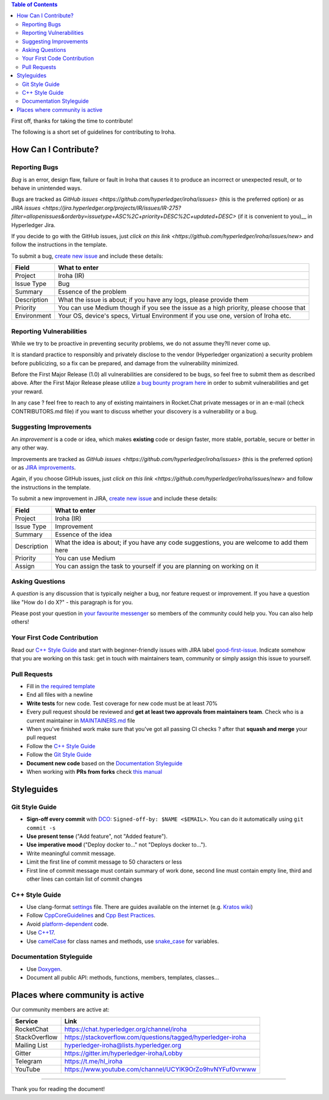 .. contents:: **Table of Contents**
  :depth: 3

First off, thanks for taking the time to contribute!

The following is a short set of guidelines for contributing to Iroha.

How Can I Contribute?
---------------------

Reporting Bugs
~~~~~~~~~~~~~~

*Bug* is an error, design flaw, failure or fault in Iroha that causes it
to produce an incorrect or unexpected result, or to behave in unintended
ways.

Bugs are tracked as `GitHub issues <https://github.com/hyperledger/iroha/issues>` (this is the preferred option) or as `JIRA
issues <https://jira.hyperledger.org/projects/IR/issues/IR-275?filter=allopenissues&orderby=issuetype+ASC%2C+priority+DESC%2C+updated+DESC>` (if it is convenient to you)__
in Hyperledger Jira.

If you decide to go with the GitHub issues, just `click on this link <https://github.com/hyperledger/iroha/issues/new>` and follow the instructions in the template.

To submit a bug, `create new
issue <https://jira.hyperledger.org/secure/CreateIssue.jspa>`__ and
include these details:

+---------------------+------------------------------------------------------+
| Field               | What to enter                                        |
+=====================+======================================================+
| Project             | Iroha (IR)                                           |
+---------------------+------------------------------------------------------+
| Issue Type          | Bug                                                  |
+---------------------+------------------------------------------------------+
| Summary             | Essence of the problem                               |
+---------------------+------------------------------------------------------+
| Description         | What the issue is about; if you have any logs,       |
|                     | please provide them                                  |
+---------------------+------------------------------------------------------+
| Priority            | You can use Medium though if you see the issue as a  |
|                     | high priority, please choose that                    |
+---------------------+------------------------------------------------------+
| Environment         | Your OS, device's specs, Virtual Environment if you  |
|                     | use one, version of Iroha etc.                       |
+---------------------+------------------------------------------------------+

Reporting Vulnerabilities
~~~~~~~~~~~~~~~~~~~~~~~~~

While we try to be proactive in preventing security problems, we do not
assume they?ll never come up.

It is standard practice to responsibly and privately disclose to the
vendor (Hyperledger organization) a security problem before publicizing,
so a fix can be prepared, and damage from the vulnerability minimized.

Before the First Major Release (1.0) all vulnerabilities are considered
to be bugs, so feel free to submit them as described above. After the
First Major Release please utilize `a bug bounty program
here <https://hackerone.com/hyperledger>`__ in order to submit
vulnerabilities and get your reward.

In any case ? feel free to reach to any of existing maintainers in
Rocket.Chat private messages or in an e-mail (check CONTRIBUTORS.md
file) if you want to discuss whether your discovery is a vulnerability
or a bug.

Suggesting Improvements
~~~~~~~~~~~~~~~~~~~~~~~

An *improvement* is a code or idea, which makes **existing** code or
design faster, more stable, portable, secure or better in any other way.

Improvements are tracked as `GitHub issues <https://github.com/hyperledger/iroha/issues>` (this is the preferred option) or as `JIRA
improvements <https://jira.hyperledger.org/browse/IR-184?jql=project%20%3D%20IR%20and%20issuetype%20%3D%20Improvement%20ORDER%20BY%20updated%20DESC>`__.

Again, if you choose GitHub issues, just `click on this link <https://github.com/hyperledger/iroha/issues/new>` and follow the instructions in the template.

To submit a new improvement in JIRA, `create new
issue <https://jira.hyperledger.org/secure/CreateIssue.jspa>`__ and
include these details:

+---------------------+------------------------------------------------------+
| Field               | What to enter                                        |
+=====================+======================================================+
| Project             | Iroha (IR)                                           |
+---------------------+------------------------------------------------------+
| Issue Type          | Improvement                                          |
+---------------------+------------------------------------------------------+
| Summary             | Essence of the idea                                  |
+---------------------+------------------------------------------------------+
| Description         | What the idea is about; if you have any code         |
|                     | suggestions, you are welcome to add them here        |
+---------------------+------------------------------------------------------+
| Priority            | You can use Medium                                   |
+---------------------+------------------------------------------------------+
| Assign              | You can assign the task to yourself if you are       |
|                     | planning on working on it                            |
+---------------------+------------------------------------------------------+

Asking Questions
~~~~~~~~~~~~~~~~

A *question* is any discussion that is typically neigher a bug, nor
feature request or improvement. If you have a question like "How do I do
X?" - this paragraph is for you.

Please post your question in `your favourite
messenger <#places-where-community-is-active>`__ so members of the
community could help you. You can also help others!

Your First Code Contribution
~~~~~~~~~~~~~~~~~~~~~~~~~~~~

Read our `C++ Style Guide <#c-style-guide>`__ and start with
beginner-friendly issues with JIRA label
`good-first-issue <https://jira.hyperledger.org/issues/?jql=project%20%3D%20IR%20and%20labels%20%3D%20good-first-issue%20ORDER%20BY%20updated%20DESC>`__.
Indicate somehow that you are working on this task: get in touch with
maintainers team, community or simply assign this issue to yourself.

Pull Requests
~~~~~~~~~~~~~

-  Fill in `the required template <https://github.com/hyperledger/iroha/blob/master/.github/PULL_REQUEST_TEMPLATE.md>`__

-  End all files with a newline

-  **Write tests** for new code. Test coverage for new code must be at
   least 70%

-  Every pull request should be reviewed and **get at least two
   approvals from maintainers team**. Check who is a current maintainer
   in
   `MAINTAINERS.md <https://github.com/hyperledger/iroha/blob/master/MAINTAINERS.md>`__
   file

-  When you've finished work make sure that you've got all passing CI
   checks ? after that **squash and merge** your pull request

-  Follow the `C++ Style Guide <#c-style-guide>`__

-  Follow the `Git Style Guide <#git-style-guide>`__

-  **Document new code** based on the `Documentation
   Styleguide <#documentation-styleguide>`__

-  When working with **PRs from forks** check `this
   manual <https://help.github.com/articles/checking-out-pull-requests-locally>`__

Styleguides
-----------

Git Style Guide
~~~~~~~~~~~~~~~

-  **Sign-off every commit** with `DCO <https://github.com/apps/dco>`__:
   ``Signed-off-by: $NAME <$EMAIL>``. You can do it automatically using
   ``git commit -s``
-  **Use present tense** ("Add feature", not "Added feature").
-  **Use imperative mood** ("Deploy docker to..." not "Deploys docker
   to...").
-  Write meaningful commit message.
-  Limit the first line of commit message to 50 characters or less
-  First line of commit message must contain summary of work done,
   second line must contain empty line, third and other lines can
   contain list of commit changes

C++ Style Guide
~~~~~~~~~~~~~~~

-  Use clang-format
   `settings <https://github.com/hyperledger/iroha/blob/master/.clang-format>`__
   file. There are guides available on the internet (e.g. `Kratos
   wiki <https://github.com/KratosMultiphysics/Kratos/wiki/How-to-configure-clang%E2%80%90format>`__)
-  Follow
   `CppCoreGuidelines <http://isocpp.github.io/CppCoreGuidelines/CppCoreGuidelines>`__
   and `Cpp Best
   Practices <https://lefticus.gitbooks.io/cpp-best-practices>`__.
-  Avoid
   `platform-dependent <https://stackoverflow.com/questions/1558194/learning-and-cross-platform-development-c>`__
   code.
-  Use `C++17 <https://en.wikipedia.org/wiki/C%2B%2B17>`__.
-  Use `camelCase <https://en.wikipedia.org/wiki/Camel_case>`__ for
   class names and methods, use
   `snake\_case <https://en.wikipedia.org/wiki/Snake_case>`__ for
   variables.

Documentation Styleguide
~~~~~~~~~~~~~~~~~~~~~~~~

-  Use
   `Doxygen <http://www.doxygen.nl/>`__.
-  Document all public API: methods, functions, members, templates,
   classes...

Places where community is active
--------------------------------

Our community members are active at:

+----------------+-------------------------------------------------------------+
| Service        | Link                                                        |
+================+=============================================================+
| RocketChat     | https://chat.hyperledger.org/channel/iroha                  |
+----------------+-------------------------------------------------------------+
| StackOverflow  | https://stackoverflow.com/questions/tagged/hyperledger-iroha|
+----------------+-------------------------------------------------------------+
| Mailing List   | hyperledger-iroha@lists.hyperledger.org                     |
+----------------+-------------------------------------------------------------+
| Gitter         | https://gitter.im/hyperledger-iroha/Lobby                   |
+----------------+-------------------------------------------------------------+
| Telegram       | https://t.me/hl\_iroha                                      |
+----------------+-------------------------------------------------------------+
| YouTube        | https://www.youtube.com/channel/UCYlK9OrZo9hvNYFuf0vrwww    |
+----------------+-------------------------------------------------------------+

--------------

Thank you for reading the document!
